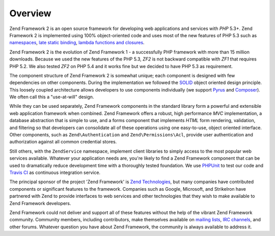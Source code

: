.. _introduction.overview:

********
Overview
********

Zend Framework 2 is an open source framework for developing web applications and services with *PHP* 5.3+. Zend
Framework 2 is implemented using 100% object-oriented code and uses most of the new features of PHP 5.3 such as
`namespaces`_, `late static binding`_, `lambda functions and closures`_.

Zend Framework 2 is the evolution of Zend Framework 1 - a successfully PHP framework with more than 15 million 
downloads. Because we used the new features of the PHP 5.3, *ZF2* is not backward compatible with *ZF1* that
requires PHP 5.2. We also tested *ZF2* on PHP 5.4 and it works fine but we decided to have PHP 5.3 as requirement.

The component structure of Zend Framework 2 is somewhat unique; each component is designed with few
dependencies on other components. During the implementation we followed the `SOLID`_ object oriented design
principle. This loosely coupled architecture allows developers to use components individually (we support `Pyrus`_
and `Composer`_). We often call this a "use-at-will" design.

While they can be used separately, Zend Framework components in the standard library form a powerful and extensible
web application framework when combined. Zend Framework offers a robust, high performance *MVC* implementation, a
database abstraction that is simple to use, and a forms component that implements *HTML* form rendering,
validation, and filtering so that developers can consolidate all of these operations using one easy-to-use, object
oriented interface. Other components, such as ``Zend\Authentication`` and ``Zend\Permissions\Acl``, provide user
authentication and authorization against all common credential stores. 

Still others, with the ``ZendService`` namespace, implement client libraries to simply access to the most
popular web services available. Whatever your application needs are, you're likely to find a Zend Framework
component that can be used to dramatically reduce development time with a thoroughly tested foundation.
We use `PHPUnit`_ to test our code and `Travis CI`_ as continuous integration service.
 
The principal sponsor of the project 'Zend Framework' is `Zend Technologies`_, but many companies have contributed
components or significant features to the framework. Companies such as Google, Microsoft, and StrikeIron have
partnered with Zend to provide interfaces to web services and other technologies that they wish to make available
to Zend Framework developers.

Zend Framework could not deliver and support all of these features without the help of the vibrant Zend Framework
community. Community members, including contributors, make themselves available on `mailing lists`_, `IRC
channels`_, and other forums. Whatever question you have about Zend Framework, the community is always available to
address it.

.. _`namespaces`: http://php.net/manual/en/language.namespaces.php
.. _`late static binding`: http://it.php.net/lsb
.. _`lambda functions and closures`: http://it2.php.net/manual/en/functions.anonymous.php
.. _`SOLID`: http://en.wikipedia.org/wiki/SOLID_%28object-oriented_design%29
.. _`Pyrus`: http://pear.php.net/manual/en/pyrus.php
.. _`Composer`: http://getcomposer.org/
.. _`PHPUnit`: http://www.phpunit.de
.. _`Travis CI`: http://travis-ci.org/
.. _`Zend Technologies`: http://www.zend.com
.. _`mailing lists`: http://framework.zend.com/archives
.. _`IRC channels`: http://www.zftalk.com

